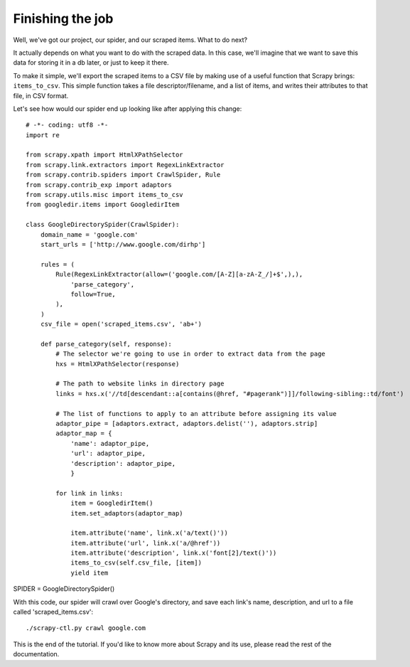 .. _intro-tutorial4:

=================
Finishing the job
=================

Well, we've got our project, our spider, and our scraped items.
What to do next?

It actually depends on what you want to do with the scraped data.  In this
case, we'll imagine that we want to save this data for storing it in a db
later, or just to keep it there.

To make it simple, we'll export the scraped items to a CSV file by making use
of a useful function that Scrapy brings: ``items_to_csv``.  This simple function
takes a file descriptor/filename, and a list of items, and writes their
attributes to that file, in CSV format.

.. highlight:: python

Let's see how would our spider end up looking like after applying this change::

   # -*- coding: utf8 -*-
   import re

   from scrapy.xpath import HtmlXPathSelector
   from scrapy.link.extractors import RegexLinkExtractor
   from scrapy.contrib.spiders import CrawlSpider, Rule
   from scrapy.contrib_exp import adaptors
   from scrapy.utils.misc import items_to_csv
   from googledir.items import GoogledirItem

   class GoogleDirectorySpider(CrawlSpider):
       domain_name = 'google.com'
       start_urls = ['http://www.google.com/dirhp']

       rules = (
           Rule(RegexLinkExtractor(allow=('google.com/[A-Z][a-zA-Z_/]+$',),),
               'parse_category',
               follow=True,
           ),
       )
       csv_file = open('scraped_items.csv', 'ab+')
       
       def parse_category(self, response):
           # The selector we're going to use in order to extract data from the page
           hxs = HtmlXPathSelector(response)

           # The path to website links in directory page
           links = hxs.x('//td[descendant::a[contains(@href, "#pagerank")]]/following-sibling::td/font')

           # The list of functions to apply to an attribute before assigning its value
           adaptor_pipe = [adaptors.extract, adaptors.delist(''), adaptors.strip]
           adaptor_map = {
               'name': adaptor_pipe,
               'url': adaptor_pipe,
               'description': adaptor_pipe,
               }

           for link in links:
               item = GoogledirItem()
               item.set_adaptors(adaptor_map)

               item.attribute('name', link.x('a/text()'))
               item.attribute('url', link.x('a/@href'))
               item.attribute('description', link.x('font[2]/text()'))
               items_to_csv(self.csv_file, [item])
               yield item

SPIDER = GoogleDirectorySpider()

With this code, our spider will crawl over Google's directory, and save each
link's name, description, and url to a file called 'scraped_items.csv'::

    ./scrapy-ctl.py crawl google.com

This is the end of the tutorial. If you'd like to know more about Scrapy and
its use, please read the rest of the documentation.
